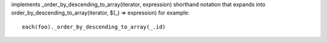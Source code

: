 implements _order_by_descending_to_array(iterator, expression) shorthand notation
that expands into order_by_descending_to_array(iterator, $(_) => expression)
for example::
  each(foo)._order_by_descending_to_array(_.id)
